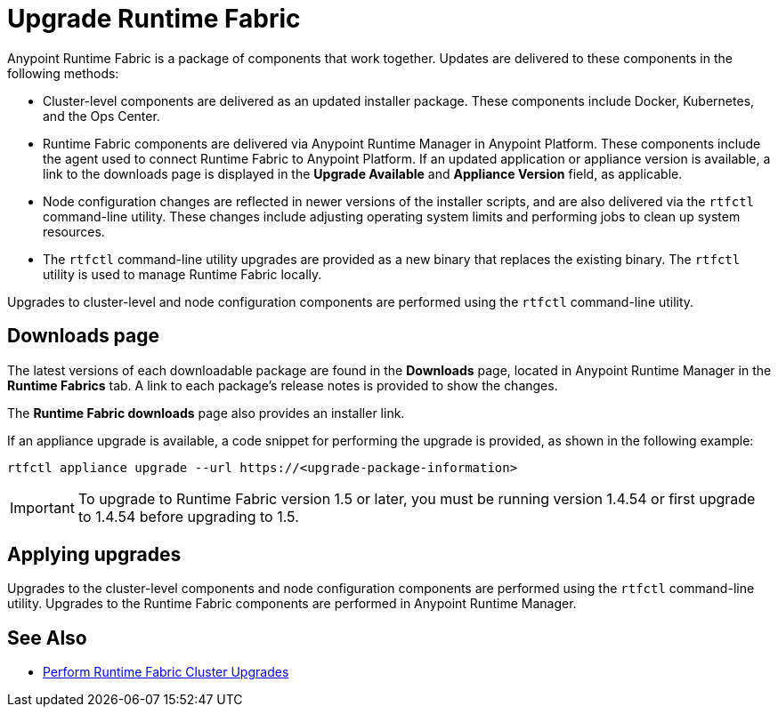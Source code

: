 = Upgrade Runtime Fabric

Anypoint Runtime Fabric is a package of components that work together. Updates are delivered to these components in the following methods:

* Cluster-level components are delivered as an updated installer package. These components include Docker, Kubernetes, and the Ops Center.

* Runtime Fabric components are delivered via Anypoint Runtime Manager in Anypoint Platform. These components include the agent used to connect Runtime Fabric to Anypoint Platform. If an updated application or appliance version is available, a link to the downloads page is displayed in the *Upgrade Available* and *Appliance Version* field, as applicable.

* Node configuration changes are reflected in newer versions of the installer scripts, and are also delivered via the `rtfctl` command-line utility. These changes include adjusting operating system limits and performing jobs to clean up system resources.

* The `rtfctl` command-line utility upgrades are provided as a new binary that replaces the existing binary. The `rtfctl` utility is used to manage Runtime Fabric locally.

Upgrades to cluster-level and node configuration components are performed using the `rtfctl` command-line utility.

## Downloads page

The latest versions of each downloadable package are found in the *Downloads* page, located in Anypoint Runtime Manager in the *Runtime Fabrics* tab. A link to each package’s release notes is provided to show the changes.

The *Runtime Fabric downloads* page also provides an installer link.

If an appliance upgrade is available, a code snippet for performing the upgrade is provided, as shown in the following example:
```
rtfctl appliance upgrade --url https://<upgrade-package-information>
```

[IMPORTANT]
To upgrade to Runtime Fabric version 1.5 or later, you must be running version 1.4.54 or first upgrade to 1.4.54 before upgrading to 1.5.

## Applying upgrades

Upgrades to the cluster-level components and node configuration components are performed using the `rtfctl` command-line utility. Upgrades to the Runtime Fabric components are performed in Anypoint Runtime Manager.

== See Also

* xref:upgrade-cluster.adoc[Perform Runtime Fabric Cluster Upgrades]
